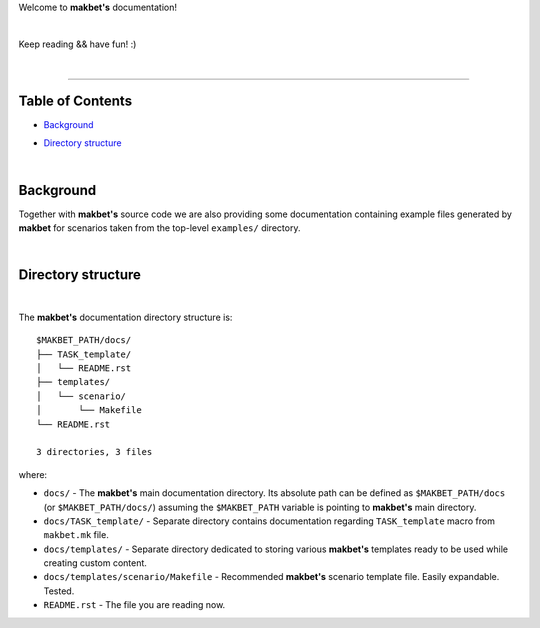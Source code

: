 Welcome to **makbet's** documentation!

|

Keep reading && have fun! :)

|

----

**Table of Contents**
---------------------

- | `Background`_
- | `Directory structure`_

|

**Background**
--------------

Together with **makbet's** source code we are also providing some documentation
containing example files generated by **makbet** for scenarios taken from the
top-level ``examples/`` directory.

|

**Directory structure**
-----------------------

|

The **makbet's** documentation directory structure is:

::

  $MAKBET_PATH/docs/
  ├── TASK_template/
  │   └── README.rst
  ├── templates/
  │   └── scenario/
  │       └── Makefile
  └── README.rst

  3 directories, 3 files

where:

- ``docs/`` - The **makbet's** main documentation directory.  Its absolute path
  can be defined as ``$MAKBET_PATH/docs`` (or ``$MAKBET_PATH/docs/``) assuming
  the ``$MAKBET_PATH`` variable is pointing to **makbet's** main directory.
- ``docs/TASK_template/`` - Separate directory contains documentation regarding
  ``TASK_template`` macro from ``makbet.mk`` file.
- ``docs/templates/`` - Separate directory dedicated to storing various
  **makbet's** templates ready to be used while creating custom content.
- ``docs/templates/scenario/Makefile`` - Recommended **makbet's** scenario
  template file.  Easily expandable.  Tested.
- ``README.rst`` - The file you are reading now.


.. End of file
